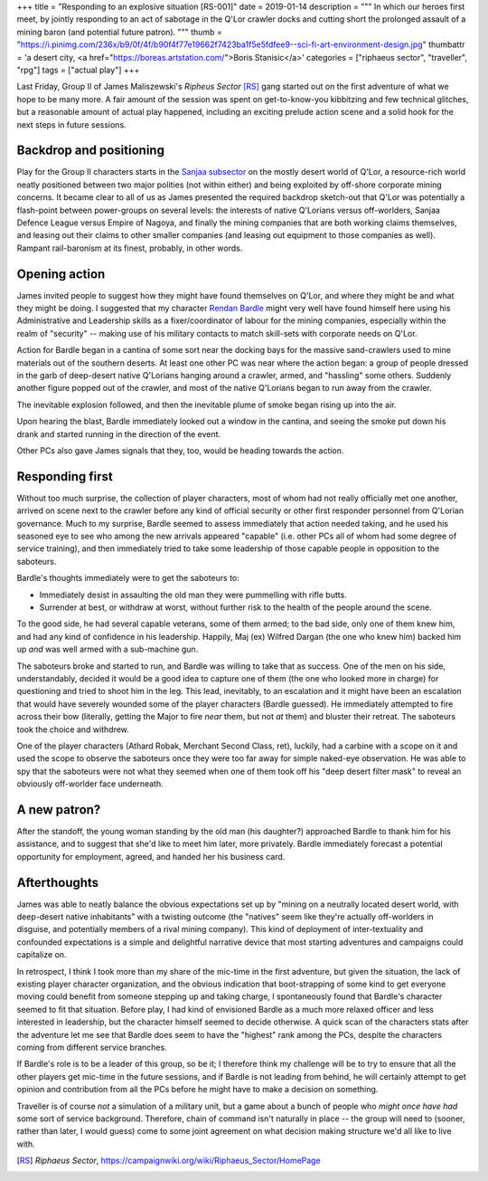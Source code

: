 +++
title = "Responding to an explosive situation [RS-001]"
date = 2019-01-14
description = """
In which our heroes first meet, by jointly responding to an act of sabotage in
the Q'Lor crawler docks and cutting short the prolonged assault of a mining
baron (and potential future patron).
"""
thumb = "https://i.pinimg.com/236x/b9/0f/4f/b90f4f77e19662f7423ba1f5e5fdfee9--sci-fi-art-environment-design.jpg"
thumbattr = 'a desert city, <a href="https://boreas.artstation.com/">Boris Stanisic</a>'
categories = ["riphaeus sector", "traveller", "rpg"]
tags = ["actual play"]
+++

Last Friday, Group II of James Maliszewski's *Ripheus Sector* [RS]_ gang
started out on the first adventure of what we hope to be many more. A fair
amount of the session was spent on get-to-know-you kibbitzing and few technical
glitches, but a reasonable amount of actual play happened, including an
exciting prelude action scene and a solid hook for the next steps in future
sessions.

Backdrop and positioning
------------------------
Play for the Group II characters starts in the `Sanjaa subsector
<https://campaignwiki.org/wiki/Riphaeus_Sector/Sanjaa>`_ on the mostly desert
world of Q'Lor, a resource-rich world neatly positioned between two major
polities (not within either) and being exploited by off-shore corporate mining
concerns. It became clear to all of us as James presented the required backdrop
sketch-out that Q'Lor was potentially a flash-point between power-groups on
several levels: the interests of native Q'Lorians versus off-worlders, Sanjaa
Defence League versus Empire of Nagoya, and finally the mining companies that
are both working claims themselves, and leasing out their claims to other
smaller companies (and leasing out equipment to those companies as
well). Rampant rail-baronism at its finest, probably, in other words.

Opening action
--------------
James invited people to suggest how they might have found themselves on Q'Lor,
and where they might be and what they might be doing. I suggested that
my character `Rendan Bardle </posts/rendan-bardle/>`_ might very well have
found himself here using his Administrative and Leadership skills as a
fixer/coordinator of labour for the mining companies, especially within the
realm of "security" -- making use of his military contacts to match skill-sets
with corporate needs on Q'Lor.

Action for Bardle began in a cantina of some sort near the docking bays for the
massive sand-crawlers used to mine materials out of the southern deserts. At
least one other PC was near where the action began: a group of people dressed
in the garb of deep-desert native Q'Lorians hanging around a crawler, armed,
and "hassling" some others. Suddenly another figure popped out of the crawler,
and most of the native Q'Lorians began to run away from the crawler.

The inevitable explosion followed, and then the inevitable plume of smoke began
rising up into the air.

Upon hearing the blast, Bardle immediately looked out a window in the cantina,
and seeing the smoke put down his drank and started running in the direction of
the event.

Other PCs also gave James signals that they, too, would be heading towards the
action.

Responding first
----------------
Without too much surprise, the collection of player characters, most of whom
had not really officially met one another, arrived on scene next to the crawler
before any kind of official security or other first responder personnel from
Q'Lorian governance. Much to my surprise, Bardle seemed to assess immediately
that action needed taking, and he used his seasoned eye to see who among the
new arrivals appeared "capable" (i.e. other PCs all of whom had some degree of
service training), and then immediately tried to take some leadership of those
capable people in opposition to the saboteurs.

Bardle's thoughts immediately were to get the saboteurs to:

- Immediately desist in assaulting the old man they were pummelling with rifle
  butts.

- Surrender at best, or withdraw at worst, without further risk to the health
  of the people around the scene.

To the good side, he had several capable veterans, some of them armed; to the
bad side, only one of them knew him, and had any kind of confidence in his
leadership. Happily, Maj (ex) Wilfred Dargan (the one who knew him) backed him
up *and* was well armed with a sub-machine gun.

The saboteurs broke and started to run, and Bardle was willing to take that as
success. One of the men on his side, understandably, decided it would be a good
idea to capture one of them (the one who looked more in charge) for questioning
and tried to shoot him in the leg. This lead, inevitably, to an escalation and
it might have been an escalation that would have severely wounded some of the
player characters (Bardle guessed). He immediately attempted to fire across
their bow (literally, getting the Major to fire *near* them, but not *at* them)
and bluster their retreat. The saboteurs took the choice and withdrew.

One of the player characters (Athard Robak, Merchant Second Class, ret),
luckily, had a carbine with a scope on it and used the scope to observe the
saboteurs once they were too far away for simple naked-eye observation. He was
able to spy that the saboteurs were not what they seemed when one of them took
off his "deep desert filter mask" to reveal an obviously off-worlder face
underneath.

A new patron?
-------------
After the standoff, the young woman standing by the old man (his daughter?)
approached Bardle to thank him for his assistance, and to suggest that she'd
like to meet him later, more privately. Bardle immediately forecast a potential
opportunity for employment, agreed, and handed her his business card.

Afterthoughts
-------------
James was able to neatly balance the obvious expectations set up by "mining
on a neutrally located desert world, with deep-desert native inhabitants" with
a twisting outcome (the "natives" seem like they're actually off-worlders in
disguise, and potentially members of a rival mining company). This kind of
deployment of inter-textuality and confounded expectations is a simple and
delightful narrative device that most starting adventures and campaigns could
capitalize on.

In retrospect, I think I took more than my share of the mic-time in the first
adventure, but given the situation, the lack of existing player character
organization, and the obvious indication that boot-strapping of some kind to
get everyone moving could benefit from someone stepping up and taking charge, I
spontaneously found that Bardle's character seemed to fit that
situation. Before play, I had kind of envisioned Bardle as a much more relaxed
officer and less interested in leadership, but the character himself seemed to
decide otherwise. A quick scan of the characters stats after the adventure let
me see that Bardle does seem to have the "highest" rank among the PCs, despite
the characters coming from different service branches.

If Bardle's role is to be a leader of this group, so be it; I therefore think
my challenge will be to try to ensure that all the other players get mic-time
in the future sessions, and if Bardle is not leading from behind, he will
certainly attempt to get opinion and contribution from all the PCs before he
might have to make a decision on something.

Traveller is of course *not* a simulation of a military unit, but a game about
a bunch of people who *might once have had* some sort of service
background. Therefore, chain of command isn't naturally in place -- the group
will need to (sooner, rather than later, I would guess) come to some joint
agreement on what decision making structure we'd all like to live with.

   
.. |br| raw:: html

   <br/>

.. |_| unicode:: 0xA0
   :trim:

.. |__| unicode:: 0xA0 0xA0
   :trim:

.. [RS] :title:`Riphaeus Sector`, https://campaignwiki.org/wiki/Riphaeus_Sector/HomePage
